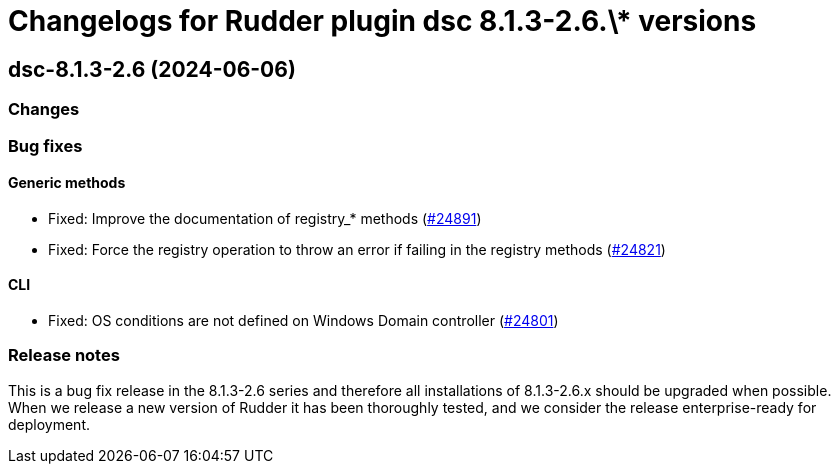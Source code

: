 = Changelogs for Rudder plugin dsc 8.1.3-2.6.\* versions

== dsc-8.1.3-2.6 (2024-06-06)

=== Changes


=== Bug fixes

==== Generic methods

* Fixed: Improve the documentation of registry_* methods
    (https://issues.rudder.io/issues/24891[#24891])
* Fixed: Force the registry operation to throw an error if failing in the registry methods
    (https://issues.rudder.io/issues/24821[#24821])

==== CLI

* Fixed: OS conditions are not defined on Windows Domain controller
    (https://issues.rudder.io/issues/24801[#24801])

=== Release notes

This is a bug fix release in the 8.1.3-2.6 series and therefore all installations of 8.1.3-2.6.x should be upgraded when possible. When we release a new version of Rudder it has been thoroughly tested, and we consider the release enterprise-ready for deployment.

